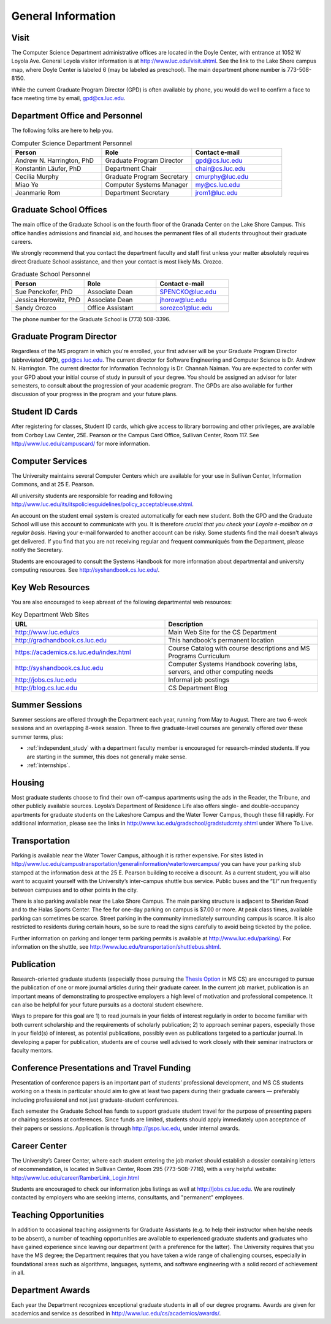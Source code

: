 General Information
=============================

.. index:: visit
   location of department

.. _visit:

Visit
-------

The Computer Science Department administrative offices are located in the
Doyle Center, with entrance at
1052 W Loyola Ave. General Loyola visitor information is at
http://www.luc.edu/visit.shtml.  See the link to the Lake Shore campus map,
where Doyle Center is labeled 6 (may be labeled as preschool).
The main department phone number is 773-508-8150.

While the current Graduate Program Director (GPD) is often available by phone,
you would do well to confirm a face to face meeting time by email,
gpd@cs.luc.edu.

.. index:: personnel

Department Office and Personnel
--------------------------------------

The following folks are here to help you.

..  csv-table:: Computer Science Department Personnel
   	:header: "Person", "Role", "Contact e-mail"
   	:widths: 15, 15, 15

   	"Andrew N. Harrington, PhD", "Graduate Program Director", "gpd@cs.luc.edu"
   	"Konstantin Läufer, PhD", "Department Chair", "chair@cs.luc.edu"
   	"Cecilia Murphy", "Graduate Program Secretary", "cmurphy@luc.edu"
   	"Miao Ye", "Computer Systems Manager", "my@cs.luc.edu"
   	"Jeanmarie Rom", "Department Secretary", "jrom1@luc.edu"


.. index:: graduate school offices

.. _graduate-school-offices:

Graduate School Offices
--------------------------------------

The main office of the Graduate School is on the fourth floor of the
Granada Center on the Lake Shore Campus.
This office handles admissions and financial aid,
and houses the permanent files of all students throughout their graduate careers.

We strongly recommend that you contact the department faculty and
staff first unless your matter absolutely requires direct Graduate School assistance,
and then your contact is most likely Ms. Orozco.

..  csv-table:: Graduate School Personnel
    :header: "Person", "Role", "Contact e-mail"
    :widths: 15, 15, 15

   	"Sue Penckofer, PhD", "Associate Dean", "SPENCKO@luc.edu"
    "Jessica Horowitz, PhD", "Associate Dean", "jhorow@luc.edu"
    "Sandy Orozco", "Office Assistant", "sorozco1@luc.edu"

The phone number for the Graduate School is (773) 508-3396.

.. index:: Graduate Program Director - GPD

Graduate Program Director
--------------------------

Regardless of the MS program in which you're enrolled,
your first adviser will be your Graduate Program Director (abbreviated **GPD**),
gpd@cs.luc.edu.
The current director for Software Engineering and Computer Science is Dr. Andrew N. Harrington.
The current director for Information Technology is Dr. Channah Naiman.
You are expected to confer with your GPD about your initial course of study
in pursuit of your degree. You should be assigned an advisor for later semesters,
to consult about the progression of your academic program.
The GPDs are also available for further discussion of
your progress in the program and your future plans.

..  need?
    .. index:: committee on graduate programs

    Committee on Graduate Programs
    --------------------------------------

    The Director is advised on all matters of policy, admissions,
    and student status by the Committee on Graduate Programs.

    .. csv-table:: Graduate Advisory Committee
        :header: "Person", "Role", "Page"
        :widths: 15, 15, 15

        "Andrew N. Harrington", "Associate Professor, Graduate Program Director", "http://anh.cs.luc.edu/"
        "George K. Thiruvathukal", "Professor, Past Graduate Program Director", "http://gkt.cs.luc.edu/"
        "Peter L. Dordal", "Associate Professor, Past Graduate Program Director", "http://pld.cs.luc.edu/"


    The faculty members of the Committee also serve as jury for various departmental awards.

.. index:: ID cards

Student ID Cards
--------------------------------------

After registering for classes, Student ID cards, which give access to library borrowing and other privileges,
are available from Corboy Law Center, 25E. Pearson or the Campus Card Office, Sullivan Center, Room 117.
See http://www.luc.edu/campuscard/ for more information.

.. index:: computer services

Computer Services
--------------------------------------

The University maintains several Computer Centers which are available
for your use in Sullivan Center, Information Commons, and at 25 E. Pearson.

All university students are responsible for reading and following
http://www.luc.edu/its/itspoliciesguidelines/policy_acceptableuse.shtml.

An account on the student email system is created automatically for each new student.
Both the GPD and the Graduate School will use this account
to communicate with you. It is therefore
*crucial that you check your Loyola e-mailbox on a regular basis.*
Having your e-mail forwarded to another account can be risky.
Some students find the mail doesn't always get delivered.
If you find that you are not receiving regular and frequent communiqués from the
Department, please notify the Secretary.

Students are encouraged to consult the Systems Handbook for more information about
departmental and university computing resources. See http://syshandbook.cs.luc.edu/.

.. index:: notification services
   systems handbook
   job postings
   blog for department
   web site

Key Web Resources
--------------------------------------

You are also encouraged to keep abreast of the following departmental web resources:

.. csv-table:: Key Department Web Sites
   	:header: "URL", "Description"
   	:widths: 15, 15

   	"http://www.luc.edu/cs", "Main Web Site for the CS Department"
   	"http://gradhandbook.cs.luc.edu", "This handbook's permanent location"
        "https://academics.cs.luc.edu/index.html", "Course Catalog with course descriptions and MS Programs Curriculum"
   	"http://syshandbook.cs.luc.edu", "Computer Systems Handbook covering labs, servers, and other computing needs"
   	"http://jobs.cs.luc.edu", "Informal job postings"
   	"http://blog.cs.luc.edu", "CS Department Blog"

.. index:: summer sessions

Summer Sessions
--------------------------------------

Summer sessions are offered through the Department each year,
running from May to August. There are two 6-week sessions and an
overlapping 8-week session.  Three to five graduate-level courses are generally
offered over these summer terms, plus:

* :ref:`independent_study` with a department faculty member is
  encouraged for research-minded students.  If you are starting in the summer,
  this does not generally make sense.
* :ref:`internships`.

.. index:: housing
   apartments

Housing
--------------------------------------

Most graduate students choose to find their own off-campus apartments
using the ads in the Reader, the Tribune, and other publicly available sources.
Loyola’s Department of Residence Life also offers single- and double-occupancy
apartments for graduate students on the Lakeshore Campus and the Water Tower Campus, though these fill rapidly.
For additional information, please see the links in
http://www.luc.edu/gradschool/gradstudcmty.shtml under Where To Live.

.. index:: transportation
   parking

Transportation
--------------------------------------

Parking is available near the Water Tower Campus, although it is rather expensive.
For sites listed in
http://www.luc.edu/campustransportation/generalinformation/watertowercampus/
you can have your parking stub stamped at the information desk
at the 25 E. Pearson building to receive a discount.
As a current student, you will also want to acquaint yourself with the
University’s inter-campus shuttle bus service.
Public buses and the “El” run frequently between campuses and to other
points in the city.

There is also parking available near the Lake Shore Campus.
The main parking structure is adjacent to Sheridan Road and to the Halas Sports Center.
The fee for one-day parking on campus is $7.00 or more.
At peak class times, available parking can sometimes be scarce.
Street parking in the community immediately surrounding campus is scarce.
It is also restricted to residents during certain hours,
so be sure to read the signs carefully to avoid being ticketed by the police.

Further information on parking and longer term parking permits is available at
http://www.luc.edu/parking/.
For information on the shuttle, see http://www.luc.edu/transportation/shuttlebus.shtml.

.. index:: publication

Publication
--------------------------------------

Research-oriented graduate students (especially those pursuing the
`Thesis Option <https://academics.cs.luc.edu/graduate/mscs.html#thesis-option>`_
in MS CS) are encouraged to pursue the publication of one or more journal articles
during their graduate career. In the current job market, publication is an
important means of demonstrating to prospective employers a high level of motivation
and professional competence.
It can also be helpful for your future pursuits as a doctoral student elsewhere.

Ways to prepare for this goal are 1) to read journals in your fields of interest
regularly in order to become familiar with both current scholarship
and the requirements of scholarly publication;
2) to approach seminar papers, especially those in your field(s) of interest,
as potential publications, possibly even as publications targeted to a particular journal.
In developing a paper for publication, students are of course well advised to work
closely with their seminar instructors or faculty mentors.

.. index:: conference presentations
   travel funding

Conference Presentations and Travel Funding
-----------------------------------------------

Presentation of conference papers is an important part of students’ professional
development, and MS CS students working on a thesis in particular should aim to give at
least two papers during their graduate careers — preferably including professional
and not just graduate-student conferences.

Each semester the Graduate School has funds to support graduate student
travel for the purpose of presenting papers or chairing sessions at conferences.
Since funds are limited, students should apply immediately upon acceptance of their
papers or sessions. Application is through http://gsps.luc.edu, under internal awards.

.. index:: Career Center
   jobs

Career Center
--------------------------------------

The University’s Career Center, where each student entering the job market
should establish a dossier containing letters of recommendation,
is located in Sullivan Center, Room 295 (773-508-7716),
with a very helpful website: http://www.luc.edu/career/RamberLink_Login.html

Students are encouraged to check our information jobs listings as well at
http://jobs.cs.luc.edu. We are routinely contacted by employers who are
seeking interns, consultants, and "permanent" employees.

.. index:: teaching opportunities

Teaching Opportunities
--------------------------------------

In addition to occasional teaching assignments for Graduate Assistants
(e.g. to help their instructor when he/she needs to be absent),
a number of teaching opportunities are available to experienced graduate students
and graduates who have gained experience since leaving our department
(with a preference for the latter). The University requires that you have the MS degree;
the Department requires that you have taken a wide range of challenging courses,
especially in foundational areas such as algorithms, languages, systems,
and software engineering with a solid record of achievement in all.

.. index:: awards

Department Awards
--------------------------------------

Each year the Department recognizes exceptional graduate students in all of
our degree programs. Awards are given for academics and service as described in
http://www.luc.edu/cs/academics/awards/.
